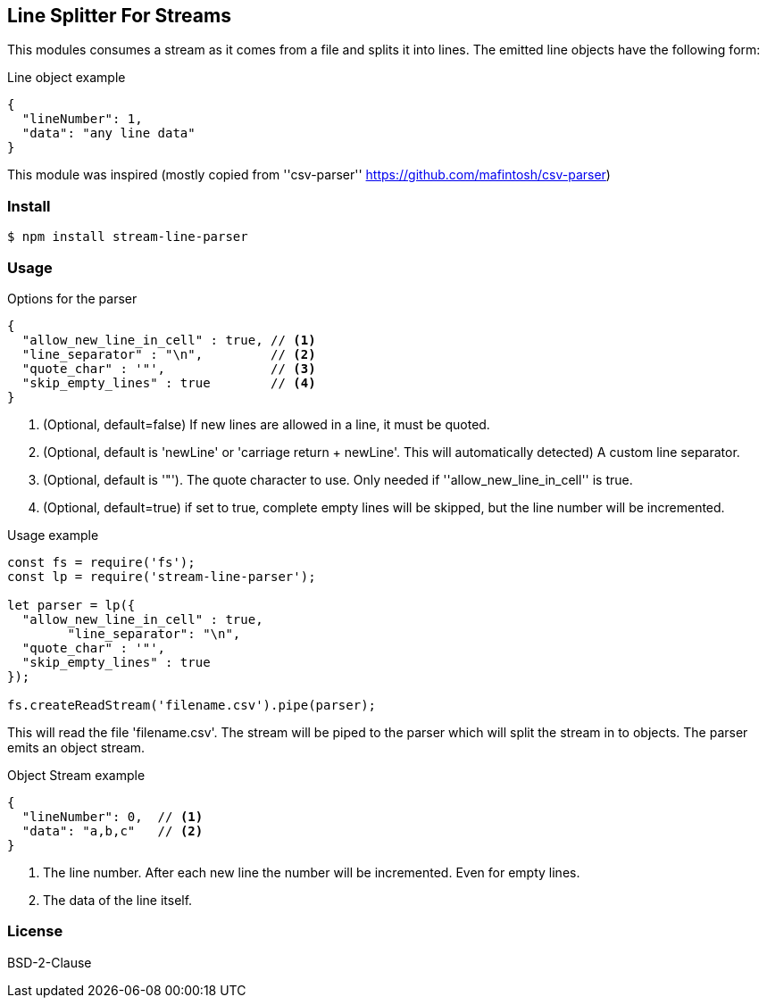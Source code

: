 
== Line Splitter For Streams
This modules consumes a stream as it comes from a file and splits it into lines.
The emitted line objects have the following form:

.Line object example
[source,json]
----
{
  "lineNumber": 1,
  "data": "any line data"
}
----

This module was inspired (mostly copied from ''csv-parser'' https://github.com/mafintosh/csv-parser)

=== Install
[source,bash]
----
$ npm install stream-line-parser
----


=== Usage

.Options for the parser
[source,js]
----
{
  "allow_new_line_in_cell" : true, // <1>
  "line_separator" : "\n",         // <2>
  "quote_char" : '"',              // <3>
  "skip_empty_lines" : true        // <4>
}
----
<1> (Optional, default=false) If new lines are allowed in a line, it must be quoted.
<2> (Optional, default is 'newLine' or 'carriage return + newLine'. This will automatically detected) A custom line separator.
<3> (Optional, default is '"'). The quote character to use. Only needed if ''allow_new_line_in_cell'' is true.
<4> (Optional, default=true) if set to true, complete empty lines will be skipped, but the line number will be incremented.


.Usage example
[source,js]
----
const fs = require('fs');
const lp = require('stream-line-parser');

let parser = lp({
  "allow_new_line_in_cell" : true,
	"line_separator": "\n",
  "quote_char" : '"',
  "skip_empty_lines" : true
});

fs.createReadStream('filename.csv').pipe(parser);

----

This will read the file 'filename.csv'. The stream will be piped to the parser which
will split the stream in to objects. The parser emits an object stream.

.Object Stream example
[source,js]
----
{
  "lineNumber": 0,  // <1>
  "data": "a,b,c"   // <2>
}
----
<1> The line number. After each new line the number will be incremented. Even for empty lines.
<2> The data of the line itself.


=== License
BSD-2-Clause
